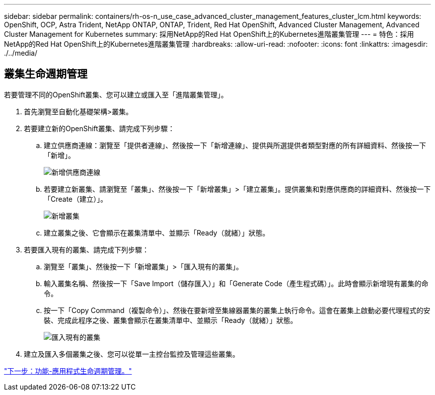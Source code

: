 ---
sidebar: sidebar 
permalink: containers/rh-os-n_use_case_advanced_cluster_management_features_cluster_lcm.html 
keywords: OpenShift, OCP, Astra Trident, NetApp ONTAP, ONTAP, Trident, Red Hat OpenShift, Advanced Cluster Management, Advanced Cluster Management for Kubernetes 
summary: 採用NetApp的Red Hat OpenShift上的Kubernetes進階叢集管理 
---
= 特色：採用NetApp的Red Hat OpenShift上的Kubernetes進階叢集管理
:hardbreaks:
:allow-uri-read: 
:nofooter: 
:icons: font
:linkattrs: 
:imagesdir: ./../media/




== 叢集生命週期管理

若要管理不同的OpenShift叢集、您可以建立或匯入至「進階叢集管理」。

. 首先瀏覽至自動化基礎架構>叢集。
. 若要建立新的OpenShift叢集、請完成下列步驟：
+
.. 建立供應商連線：瀏覽至「提供者連線」、然後按一下「新增連線」、提供與所選提供者類型對應的所有詳細資料、然後按一下「新增」。
+
image::redhat_openshift_image75.jpg[新增供應商連線]

.. 若要建立新叢集、請瀏覽至「叢集」、然後按一下「新增叢集」>「建立叢集」。提供叢集和對應供應商的詳細資料、然後按一下「Create（建立）」。
+
image::redhat_openshift_image76.jpg[新增叢集]

.. 建立叢集之後、它會顯示在叢集清單中、並顯示「Ready（就緒）」狀態。


. 若要匯入現有的叢集、請完成下列步驟：
+
.. 瀏覽至「叢集」、然後按一下「新增叢集」>「匯入現有的叢集」。
.. 輸入叢集名稱、然後按一下「Save Import（儲存匯入）」和「Generate Code（產生程式碼）」。此時會顯示新增現有叢集的命令。
.. 按一下「Copy Command（複製命令）」、然後在要新增至集線器叢集的叢集上執行命令。這會在叢集上啟動必要代理程式的安裝、完成此程序之後、叢集會顯示在叢集清單中、並顯示「Ready（就緒）」狀態。
+
image::redhat_openshift_image77.jpg[匯入現有的叢集]



. 建立及匯入多個叢集之後、您可以從單一主控台監控及管理這些叢集。


link:rh-os-n_use_case_advanced_cluster_management_features_application_lcm.html["下一步：功能-應用程式生命週期管理。"]

